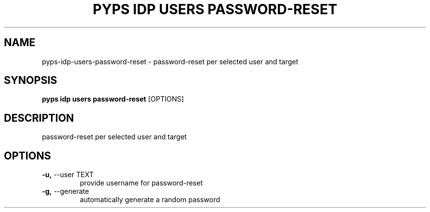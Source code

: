 .TH "PYPS IDP USERS PASSWORD-RESET" "1" "2023-03-21" "1.0.0" "pyps idp users password-reset Manual"
.SH NAME
pyps\-idp\-users\-password-reset \- password-reset per selected user and target
.SH SYNOPSIS
.B pyps idp users password-reset
[OPTIONS]
.SH DESCRIPTION
password-reset per selected user and target
.SH OPTIONS
.TP
\fB\-u,\fP \-\-user TEXT
provide username for password-reset
.TP
\fB\-g,\fP \-\-generate
automatically generate a random password
